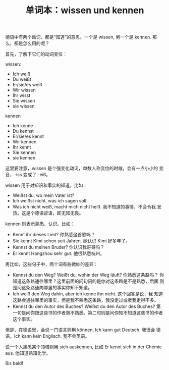 #+LAYOUT: post
#+TITLE: 单词本：wissen und kennen
#+TAGS: Deutsch
#+CATEGORIES: language

德语中有两个动词，都是“知道”的意思。一个是 wissen, 另一个是 kennen.
那么，都是怎么用的呢？

首先，了解下它们的动词变位：

wissen:
- Ich weiß
- Du weißt
- Er/sie/es weiß
- Wir wissen
- Ihr wisst
- Sie wissen
- sie wissen

kennen
- Ich kenne
- Du kennst
- Er/sie/es kennt
- Wir kennen
- Ihr kennt
- Sie kennen
- sie kennen

这里要注意，wissen 是个强变化动词，单数人称变位的时候，会有一点小小的
变音，-iss 变成了 -eiß。

wissen  用于对知识和事实的知道。比如：

- Weißst du, wo mein Vater ist?
- Ich weißst nicht, was ich sagen soll.
- Was ich nicht weiß, macht mich nicht heiß.  我不知道的事情，不会令我
  发热。这是个德语谚语，即无知无畏。

kennen 则表示熟悉、认识。比如：

- Kennt ihr dieses Lied?  你熟悉这首歌吗？
- Sie kennt Kimi schon seit Jahren.  她认识 Kimi 好多年了。
- Kennst du meinen Bruder?  你认识我哥哥吗？
- Er kennt Hangzhou sehr gut.  他很熟悉杭州。

再比如，这些句子中，两个词有些微妙的差异：

- Kennst du den Weg? Weißt du, wohin der Weg läuft?  你熟悉这条路吗？
  你知道这条路通往哪里？这里前面的问句问的是你对这条路是不是熟悉，后面
  则是问这条路通向哪里的事实你知不知道。
- Ich weiß den Weg dahin, aber ich kenne ihn nicht.  这个回答是说，我
  知道这路会通往哪里的事实，但是我不熟悉这条路，我没走过或者我走得不多。
- Kennst du den Autor des Buches? Weißst du den Autor des Buches?  第
  一句是问你跟这些书的作者熟不熟悉。第二句则是问你知不知道这些书的作者
  这个事实。


但是，在德语里，会说一门语言则用 können, Ich kann gut Deutsch.  我很会
德语。Ich kann kein Englisch.  我不会英语。

说一个人熟悉某个领域则用 sich auskennen, 比如 Er kennt sich in der
Chemie aus.  他知道熟知化学。

Bis bald!
